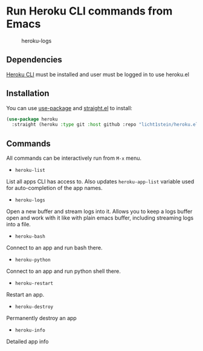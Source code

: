 * Run Heroku CLI commands from Emacs

#+CAPTION: heroku-logs
[[./heroku-logs.gif]]

** Dependencies
[[https://devcenter.heroku.com/articles/heroku-cli][Heroku CLI]] must be installed and user must be logged in to use heroku.el

** Installation
You can use [[https://github.com/jwiegley/use-package][use-package]] and [[https://github.com/raxod502/straight.el][straight.el]] to install:

#+begin_src emacs-lisp
(use-package heroku
  :straight (heroku :type git :host github :repo "licht1stein/heroku.el"))
#+end_src
** Commands
All commands can be interactively run from ~M-x~ menu.

- ~heroku-list~
List all apps CLI has access to. Also updates ~heroku-app-list~ variable used for auto-completion of the app names.
- ~heroku-logs~
Open a new buffer and stream logs into it. Allows you to keep a logs buffer open and work with it like with plain emacs buffer, including streaming logs into a file.
- ~heroku-bash~
Connect to an app and run bash there.
- ~heroku-python~
Connect to an app and run python shell there.
- ~heroku-restart~
Restart an app.
- ~heroku-destroy~
Permanently destroy an app
- ~heroku-info~
Detailed app info
